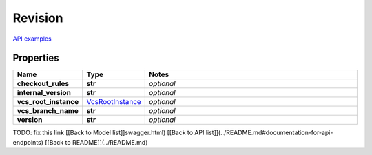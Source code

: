 Revision
#########

`API examples <../../teamcity_models/Revision.html>`_

Properties
----------
.. list-table::
   :widths: 15 15 70
   :header-rows: 1

   * - Name
     - Type
     - Notes
   * - **checkout_rules**
     - **str**
     - `optional` 
   * - **internal_version**
     - **str**
     - `optional` 
   * - **vcs_root_instance**
     -  `VcsRootInstance <./VcsRootInstance.html>`_
     - `optional` 
   * - **vcs_branch_name**
     - **str**
     - `optional` 
   * - **version**
     - **str**
     - `optional` 


TODO: fix this link
[[Back to Model list]]swagger.html) [[Back to API list]](../README.md#documentation-for-api-endpoints) [[Back to README]](../README.md)


